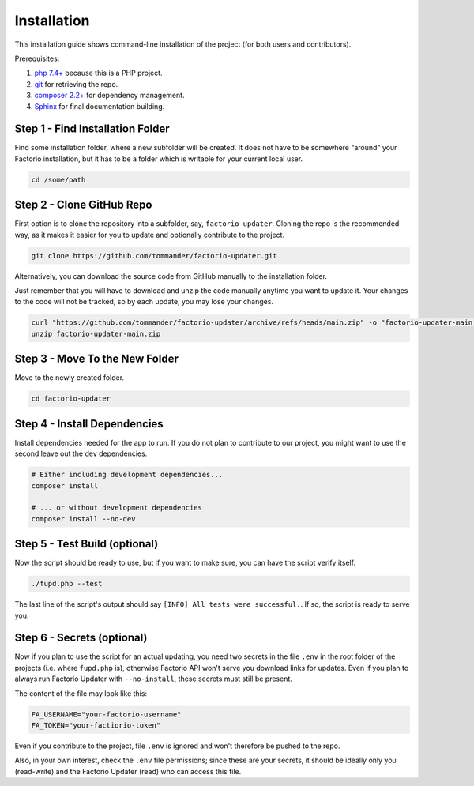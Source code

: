 Installation
============
This installation guide shows command-line installation of the project (for both users and contributors).

Prerequisites:

1. `php 7.4+ <https://php.net>`_ because this is a PHP project.

2. `git <https://git-scm.com/>`_ for retrieving the repo.

3. `composer 2.2+ <https://getcomposer.org/>`_ for dependency management.

4. `Sphinx <https://www.sphinx-doc.org/en/master/>`_ for final documentation building.

Step 1 - Find Installation Folder
---------------------------------
Find some installation folder, where a new subfolder will be created. It does not have to be somewhere "around" your Factorio installation, but it has to be a folder which is writable for your current local user.

.. code:: sh

   cd /some/path

Step 2 - Clone GitHub Repo
--------------------------
First option is to clone the repository into a subfolder, say, ``factorio-updater``. Cloning the repo is the recommended way, as it makes it easier for you to update and optionally contribute to the project.

.. code:: sh

   git clone https://github.com/tommander/factorio-updater.git

Alternatively, you can download the source code from GitHub manually to the installation folder.

Just remember that you will have to download and unzip the code manually anytime you want to update it. Your changes to the code will not be tracked, so by each update, you may lose your changes.

.. code:: sh

   curl "https://github.com/tommander/factorio-updater/archive/refs/heads/main.zip" -o "factorio-updater-main.zip"
   unzip factorio-updater-main.zip

Step 3 - Move To the New Folder
-------------------------------
Move to the newly created folder.

.. code:: sh

   cd factorio-updater

Step 4 - Install Dependencies
-----------------------------
Install dependencies needed for the app to run. If you do not plan to contribute to our project, you might want to use the second leave out the dev dependencies.

.. code:: sh

   # Either including development dependencies...
   composer install

   # ... or without development dependencies
   composer install --no-dev

Step 5 - Test Build (optional)
------------------------------
Now the script should be ready to use, but if you want to make sure, you can have the script verify itself.

.. code:: sh

   ./fupd.php --test

The last line of the script's output should say ``[INFO] All tests were successful.``. If so, the script is ready to serve you.

Step 6 - Secrets (optional)
---------------------------
Now if you plan to use the script for an actual updating, you need two secrets in the file ``.env`` in the root folder of the projects (i.e. where ``fupd.php`` is), otherwise Factorio API won't serve you download links for updates. Even if you plan to always run Factorio Updater with ``--no-install``, these secrets must still be present.

The content of the file may look like this:

.. code::

   FA_USERNAME="your-factorio-username"
   FA_TOKEN="your-factiorio-token"

Even if you contribute to the project, file ``.env`` is ignored and won't therefore be pushed to the repo.

Also, in your own interest, check the ``.env`` file permissions; since these are your secrets, it should be ideally only you (read-write) and the Factorio Updater (read) who can access this file.

